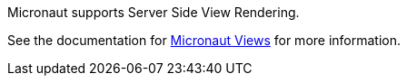 Micronaut supports Server Side View Rendering.

See the documentation for link:https://micronaut-projects.github.io/micronaut-views/latest/guide[Micronaut Views] for more information.
